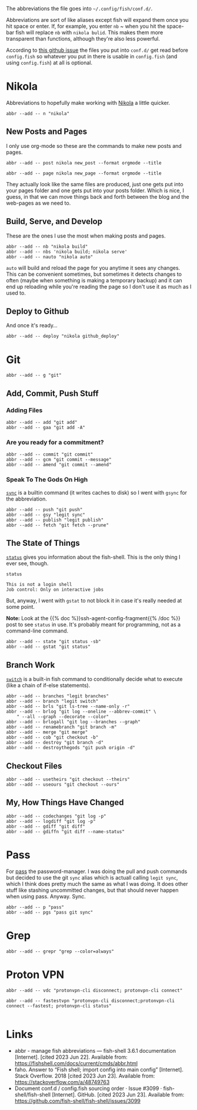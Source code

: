 #+BEGIN_COMMENT
.. title: abbreviations.fish The Abbreviations Configuration
.. slug: abbreviationsfish-the-abbreviations-configuration
.. date: 2023-06-23 13:51:15 UTC-07:00
.. tags: abbreviations,configuration
.. category: Abbreviations
.. link: 
.. description: The fish abbreviations file.
.. type: text
.. status: 
.. updated: 

#+END_COMMENT
#+OPTIONS: ^:{}
#+TOC: headlines 2

#+begin_src noweb :tangle ../dingehaufen/abbreviations.fish :exports none
# nikola
<<nikola>>

<<nikola-newpost>>
<<nikola-newpage>>

<<nikola-build>>
<<nikola-deploy>>

# git wit it
<<git>>

<<git-add>>

<<git-commit>>

<<git-remote>>

<<git-status>>

<<git-branches>>

<<git-differences>>

<<git-checkout>>

# pass
<<syncpass>>

# grep
<<grep>>

# vpn
<<vpn-disconnect-connect>>

<<vpn-fastest>>
#+end_src

#+begin_notecard
The abbreviations the file goes into =~/.config/fish/conf.d/=.
#+end_notecard

Abbreviations are sort of like aliases except fish will expand them once you hit space or enter. If, for example, you enter ~nb~ ~ when you hit the space-bar fish will replace ~nb~ with ~nikola bulid~. This makes them more transparent than functions, although they're also less powerful.

According to [[https://github.com/fish-shell/fish-shell/issues/3099][this github issue]] the files you put into ~conf.d/~ get read before ~config.fish~ so whatever you put in there is usable in ~config.fish~ (and using ~config.fish~) at all is optional.

* Nikola
Abbreviations to hopefully make working with [[https://getnikola.com/][Nikola]] a little quicker.

#+begin_src fish :noweb-ref nikola
abbr --add -- n "nikola"
#+end_src

** New Posts and Pages

I only use org-mode so these are the commands to make new posts and pages.

#+begin_src fish :noweb-ref nikola-newpost
abbr --add -- post nikola new_post --format orgmode --title
#+end_src

#+begin_src fish :noweb-ref nikola-newpage
abbr --add -- page nikola new_page --format orgmode --title
#+end_src

They actually look like the same files are produced, just one gets put into your pages folder and one gets put into your posts folder. Which is nice, I guess, in that we can move things back and forth between the blog and the web-pages as we need to.

** Build, Serve, and Develop
These are the ones I use the most when making posts and pages.

#+begin_src fish :noweb-ref nikola-build
abbr --add -- nb "nikola build"
abbr --add -- nbs 'nikola build; nikola serve'
abbr --add -- nauto "nikola auto"
#+end_src

~auto~  will build and reload the page for you anytime it sees any changes. This can be convenient sometimes, but sometimes it detects changes to often (maybe when something is making a temporary backup) and it can end up reloading while you're reading the page so I don't use it as much as I used to.

** Deploy to Github
And once it's ready...

#+begin_src fish :noweb-ref nikola-deploy
abbr --add -- deploy "nikola github_deploy"
#+end_src

* Git

#+begin_src fish :noweb-ref git
abbr --add -- g "git"
#+end_src

** Add, Commit, Push Stuff
*** Adding Files
#+begin_src fish :noweb-ref git-add
abbr --add -- add "git add"
abbr --add -- gaa "git add -A"
#+end_src

*** Are you ready for a commitment?
#+begin_src fish :noweb-ref git-commit
abbr --add -- commit "git commit"
abbr --add -- gcm "git commit --message"
abbr --add -- amend "git commit --amend"
#+end_src

*** Speak To The Gods On High
[[https://man7.org/linux/man-pages/man2/sync.2.html][~sync~]] is a builtin command (it writes caches to disk) so I went with ~gsync~ for the abbreviation.

#+begin_src fish :noweb-ref git-remote
abbr --add -- push "git push"
abbr --add -- gsy "legit sync"
abbr --add -- publish "legit publish"
abbr --add -- fetch "git fetch --prune"
#+end_src

** The State of Things
[[https://fishshell.com/docs/current/cmds/status.html][~status~]] gives you information about the fish-shell. This is the only thing I ever see, though.

#+begin_src fish :results output :exports both
status
#+end_src

#+RESULTS:
: This is not a login shell
: Job control: Only on interactive jobs

But, anyway, I went with ~gstat~ to not block it in case it's really needed at some point.

#+begin_notecard
**Note:** Look at the {{% doc %}}ssh-agent-config-fragment{{% /doc %}} post to see ~status~ in use. It's probably meant for programming, not as a command-line command.
#+end_notecard

#+begin_src fish :noweb-ref git-status
abbr --add -- state "git status -sb"
abbr --add -- gstat "git status"
#+end_src

** Branch Work
[[https://fishshell.com/docs/current/cmds/switch.html][~switch~]] is a built-in fish command to conditionally decide what to execute (like a chain of if-else statements).

#+begin_src fish :noweb-ref git-branches
abbr --add -- branches "legit branches"
abbr --add -- branch "legit switch"
abbr --add -- brls "git ls-tree --name-only -r"
abbr --add -- brlog "git log --oneline --abbrev-commit" \
    " --all --graph --decorate --color"
abbr --add -- brlogall "git log --branches --graph"
abbr --add -- renamebranch "git branch -m"
abbr --add -- merge "git merge"
abbr --add -- cob "git checkout -b"
abbr --add -- destroy "git branch -d"
abbr --add -- destroythegods "git push origin -d"
#+end_src

** Checkout Files

#+begin_src fish :noweb-ref git-checkout
abbr --add -- usetheirs "git checkout --theirs"
abbr --add -- useours "git checkout --ours"
#+end_src
** My, How Things Have Changed
#+begin_src fish :noweb-ref git-differences
abbr --add -- codechanges "git log -p"
abbr --add -- logdiff "git log -p"
abbr --add -- gdiff "git diff"
abbr --add -- gdiffn "git diff --name-status"
#+end_src

* Pass
For [[https://www.passwordstore.org/][pass]] the password-manager. I was doing the pull and push commands but decided to use the git ~sync~ alias which is actuall calling ~legit sync~, which I think does pretty much the same as what I was doing. It does other stuff like stashing uncommitted changes, but that should never happen when using pass. Anyway. Sync.

#+begin_src fish :noweb-ref syncpass
abbr --add -- p "pass"
abbr --add -- pgs "pass git sync"
#+end_src

* Grep
#+begin_src fish :noweb-ref grep
abbr --add -- grepr "grep --color=always"
#+end_src
* Proton VPN
#+begin_src fish :noweb-ref vpn-disconnect-connect
abbr --add -- vdc "protonvpn-cli disconnect; protonvpn-cli connect"
#+end_src

#+begin_src fish :noweb-ref vpn-fastest
abbr --add -- fastestvpn "protonvpn-cli disconnect;protonvpn-cli connect --fastest; protonvpn-cli status"

#+end_src
* Links
- abbr - manage fish abbreviations — fish-shell 3.6.1 documentation [Internet]. [cited 2023 Jun 22]. Available from: https://fishshell.com/docs/current/cmds/abbr.html
- faho. Answer to “Fish shell; import config into main config” [Internet]. Stack Overflow. 2018 [cited 2023 Jun 23]. Available from: https://stackoverflow.com/a/48749763
- Document conf.d / config.fish sourcing order · Issue #3099 · fish-shell/fish-shell [Internet]. GitHub. [cited 2023 Jun 23]. Available from: https://github.com/fish-shell/fish-shell/issues/3099
